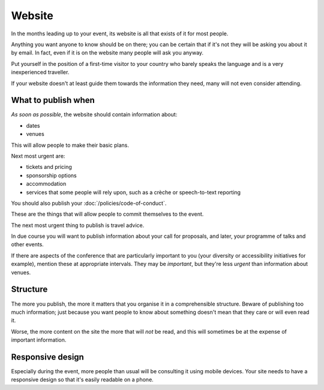 =======
Website
=======


In the months leading up to your event, its website is all that exists of it for most people.

Anything you want anyone to know should be on there; you can be certain that if it's not they will
be asking you about it by email. In fact, even if it is on the website many people will ask you
anyway.

Put yourself in the position of a first-time visitor to your country who barely speaks the language
and is a very inexperienced traveller.

If your website doesn't at least guide them towards the information they need, many will not even
consider attending.

What to publish when
====================

*As soon as possible*, the website should contain information about:

* dates
* venues

This will allow people to make their basic plans.

Next most urgent are:

* tickets and pricing
* sponsorship options
* accommodation
* services that some people will rely upon, such as a crèche or speech-to-text reporting

You should also publish your :doc:`/policies/code-of-conduct`.

These are the things that will allow people to commit themselves to the event.

The next most urgent thing to publish is travel advice.

In due course you will want to publish information about your call for proposals, and later, your
programme of talks and other events.

If there are aspects of the conference that are particularly important to you (your diversity or
accessibility initiatives for example), mention these at appropriate intervals. They may be
*important*, but they're less *urgent* than information about venues.

Structure
=========

The more you publish, the more it matters that you organise it in a comprehensible structure.
Beware of publishing too much information; just because you want people to know about something
doesn't mean that they care or will even read it.

Worse, the more content on the site the more that will *not* be read, and this will sometimes be at
the expense of important information.

Responsive design
=================

Especially during the event, more people than usual will be consulting it using mobile devices.
Your site needs to have a responsive design so that it's easily readable on a phone.
